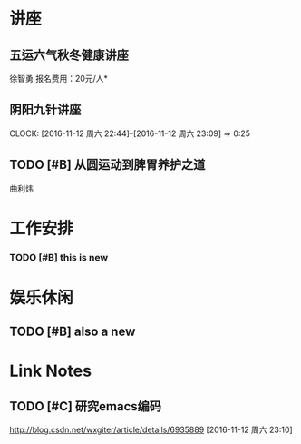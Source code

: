 ﻿* 讲座
** 五运六气秋冬健康讲座
   DEADLINE: <2016-11-12 周六 16:30> SCHEDULED: <2016-11-12 周六 14:30>
   徐智勇
   报名费用：20元/人*

** 阴阳九针讲座
   DEADLINE: <2016-11-18 周五 16:30> SCHEDULED: <2016-11-18 周五 14:30>
   CLOCK: [2016-11-12 周六 22:44]--[2016-11-12 周六 23:09] =>  0:25

** TODO [#B] 从圆运动到脾胃养护之道
   DEADLINE: <2016-11-20 周日 21:00> SCHEDULED: <2016-11-20 周日 19:00>
   曲利炜

* 工作安排

*** TODO [#B] this is new 


* 娱乐休闲

** TODO [#B] also a new 


* Link Notes
** TODO [#C] 研究emacs编码
http://blog.csdn.net/wxgiter/article/details/6935889
  [2016-11-12 周六 23:10]


